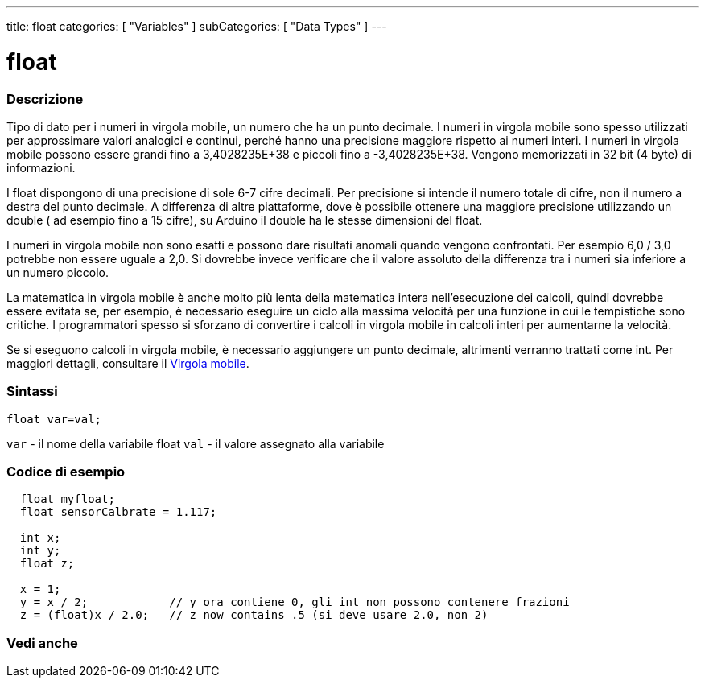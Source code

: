 ---
title: float
categories: [ "Variables" ]
subCategories: [ "Data Types" ]
---





= float


// OVERVIEW SECTION STARTS
[#overview]
--

[float]
=== Descrizione
Tipo di dato per i numeri in virgola mobile, un numero che ha un punto decimale. I numeri in virgola mobile sono spesso utilizzati per approssimare valori analogici e continui, perché hanno una precisione maggiore rispetto ai numeri interi. I numeri in virgola mobile possono essere grandi fino a 3,4028235E+38 e piccoli fino a -3,4028235E+38. Vengono memorizzati in 32 bit (4 byte) di informazioni.

I float dispongono di una precisione di sole 6-7 cifre decimali. Per precisione si intende il numero totale di cifre, non il numero a destra del punto decimale. A differenza di altre piattaforme, dove è possibile ottenere una maggiore precisione utilizzando un double ( ad esempio fino a 15 cifre), su Arduino il double ha le stesse dimensioni del float.

I numeri in virgola mobile non sono esatti e possono dare risultati anomali quando vengono confrontati. Per esempio 6,0 / 3,0 potrebbe non essere uguale a 2,0. Si dovrebbe invece verificare che il valore assoluto della differenza tra i numeri sia inferiore a un numero piccolo.

La matematica in virgola mobile è anche molto più lenta della matematica intera nell'esecuzione dei calcoli, quindi dovrebbe essere evitata se, per esempio, è necessario eseguire un ciclo alla massima velocità per una funzione in cui le tempistiche sono critiche. I programmatori spesso si sforzano di convertire i calcoli in virgola mobile in calcoli interi per aumentarne la velocità.

Se si eseguono calcoli in virgola mobile, è necessario aggiungere un punto decimale, altrimenti verranno trattati come int. Per maggiori dettagli, consultare il link:../../constants/floatingpointconstants[Virgola mobile].
[%hardbreaks]

[float]
=== Sintassi
`float var=val;`

`var` - il nome della variabile float
`val` - il valore assegnato alla variabile
[%hardbreaks]

--
// OVERVIEW SECTION ENDS




// HOW TO USE SECTION STARTS
[#howtouse]
--

[float]
=== Codice di esempio
// Describe what the example code is all about and add relevant code   ►►►►► THIS SECTION IS MANDATORY ◄◄◄◄◄


[source,arduino]
----
  float myfloat;
  float sensorCalbrate = 1.117;

  int x;
  int y;
  float z;

  x = 1;
  y = x / 2;            // y ora contiene 0, gli int non possono contenere frazioni
  z = (float)x / 2.0;   // z now contains .5 (si deve usare 2.0, non 2)
----


--
// HOW TO USE SECTION ENDS


// SEE ALSO SECTION STARTS
[#see_also]
--

[float]
=== Vedi anche

[role="language"]

--
// SEE ALSO SECTION ENDS
